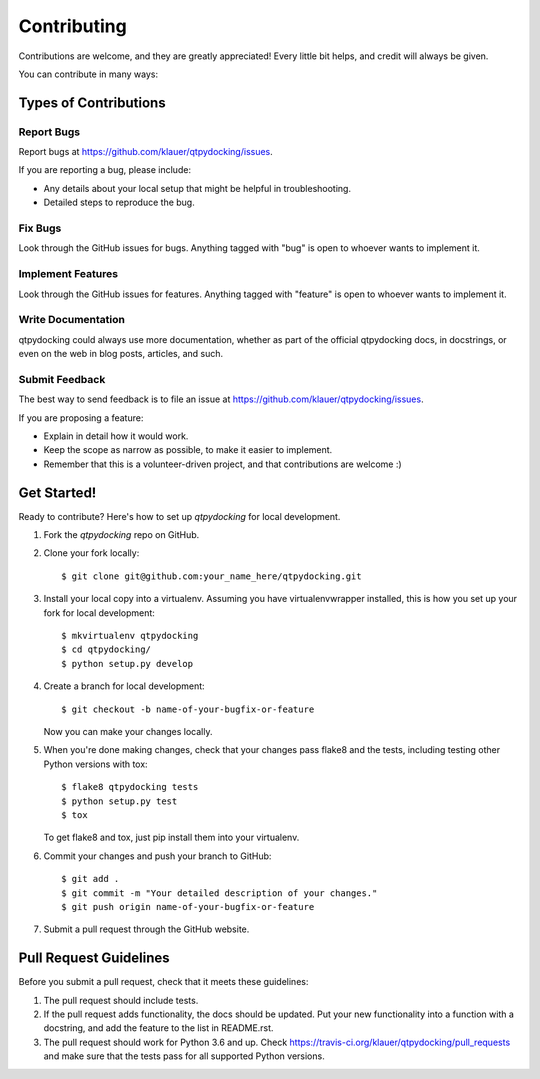 ============
Contributing
============

Contributions are welcome, and they are greatly appreciated! Every little bit
helps, and credit will always be given.

You can contribute in many ways:

Types of Contributions
----------------------

Report Bugs
~~~~~~~~~~~

Report bugs at https://github.com/klauer/qtpydocking/issues.

If you are reporting a bug, please include:

* Any details about your local setup that might be helpful in troubleshooting.
* Detailed steps to reproduce the bug.

Fix Bugs
~~~~~~~~

Look through the GitHub issues for bugs. Anything tagged with "bug"
is open to whoever wants to implement it.

Implement Features
~~~~~~~~~~~~~~~~~~

Look through the GitHub issues for features. Anything tagged with "feature"
is open to whoever wants to implement it.

Write Documentation
~~~~~~~~~~~~~~~~~~~

qtpydocking could always use more documentation, whether
as part of the official qtpydocking docs, in docstrings,
or even on the web in blog posts, articles, and such.

Submit Feedback
~~~~~~~~~~~~~~~

The best way to send feedback is to file an issue at https://github.com/klauer/qtpydocking/issues.

If you are proposing a feature:

* Explain in detail how it would work.
* Keep the scope as narrow as possible, to make it easier to implement.
* Remember that this is a volunteer-driven project, and that contributions
  are welcome :)

Get Started!
------------

Ready to contribute? Here's how to set up `qtpydocking` for local development.

1. Fork the `qtpydocking` repo on GitHub.
2. Clone your fork locally::

    $ git clone git@github.com:your_name_here/qtpydocking.git

3. Install your local copy into a virtualenv. Assuming you have virtualenvwrapper installed, this is how you set up your fork for local development::

    $ mkvirtualenv qtpydocking
    $ cd qtpydocking/
    $ python setup.py develop

4. Create a branch for local development::

    $ git checkout -b name-of-your-bugfix-or-feature

   Now you can make your changes locally.

5. When you're done making changes, check that your changes pass flake8 and the tests, including testing other Python versions with tox::

    $ flake8 qtpydocking tests
    $ python setup.py test
    $ tox

   To get flake8 and tox, just pip install them into your virtualenv.

6. Commit your changes and push your branch to GitHub::

    $ git add .
    $ git commit -m "Your detailed description of your changes."
    $ git push origin name-of-your-bugfix-or-feature

7. Submit a pull request through the GitHub website.

Pull Request Guidelines
-----------------------

Before you submit a pull request, check that it meets these guidelines:

1. The pull request should include tests.
2. If the pull request adds functionality, the docs should be updated. Put your
   new functionality into a function with a docstring, and add the feature to
   the list in README.rst.
3. The pull request should work for Python 3.6 and up. Check
   https://travis-ci.org/klauer/qtpydocking/pull_requests
   and make sure that the tests pass for all supported Python versions.

